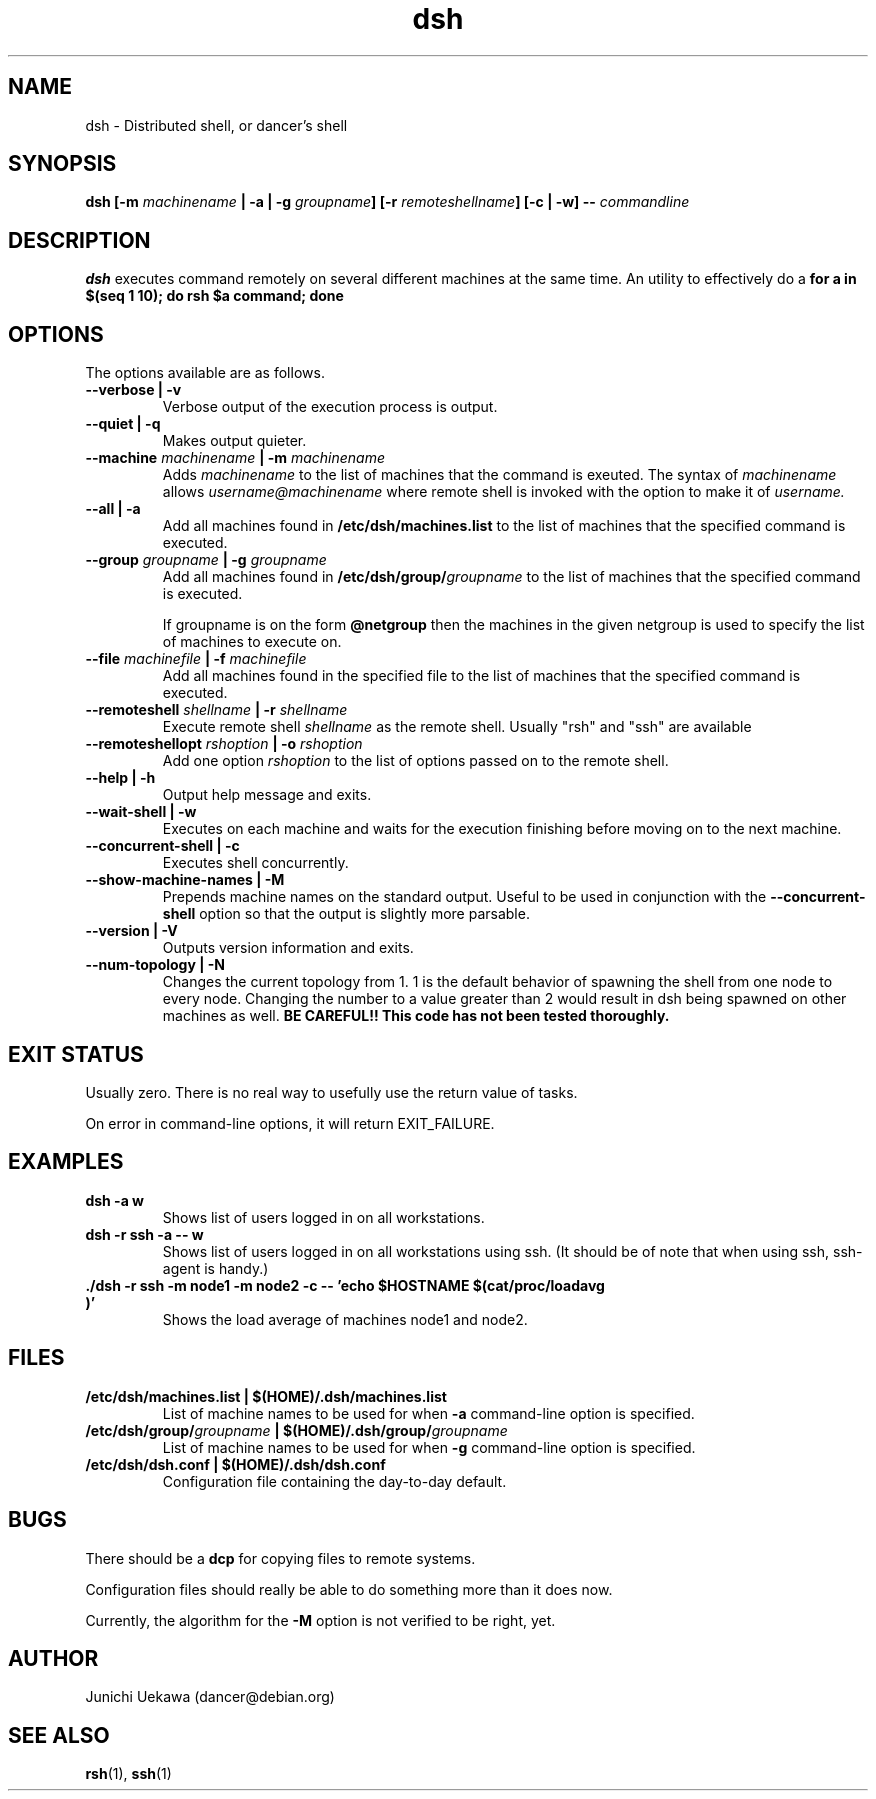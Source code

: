 .TH "dsh" 1 "2001 May 13" "Debian-Beowulf/Dancer" "Dancer Tools reference"
.SH NAME
dsh \- Distributed shell, or dancer's shell
.SH SYNOPSIS
.BI "dsh [-m " "machinename" " | -a | -g " "groupname" "] [-r " \
"remoteshellname" "] [-c | -w] -- " "commandline"
.SH DESCRIPTION
.B dsh
executes command remotely on several different machines at the same
time. An utility to effectively do a
.B "for a in $(seq 1 10); do rsh $a command; done"
.SH OPTIONS
The options available are as follows.
.TP
.B "--verbose | -v" 
Verbose output of the execution process is output.
.PP
.TP
.B "--quiet | -q"
Makes output quieter.
.PP
.TP
.BI "--machine " machinename " | -m " machinename
Adds 
.I machinename 
to the list of machines that the command is exeuted.
The syntax of 
.I machinename 
allows
.I username@machinename
where remote shell is invoked with the option to make it of 
.I username.

.TP
.BI "--all | -a " 
Add all machines found in 
.B /etc/dsh/machines.list
to the list of machines that the specified command is executed.

.TP
.BI "--group " "groupname" " | -g " "groupname "
Add all machines found in 
.BI /etc/dsh/group/ groupname
to the list of machines that the specified command is executed.

If groupname is on the form
.BI "@netgroup"
then the machines in the given netgroup is used to specify the list of
machines to execute on.

.TP
.BI "--file " "machinefile" " | -f " "machinefile"
Add all machines found in the specified file
to the list of machines that the specified command is executed.

.TP
.BI "--remoteshell " "shellname " "| -r " "shellname "
Execute remote shell 
.I shellname
as the remote shell. Usually "rsh" and "ssh" are available

.TP
.BI "--remoteshellopt " "rshoption " "| -o " "rshoption "
Add one option 
.I rshoption
to the list of options passed on to the remote shell. 

.TP
.BI "--help | -h "
Output help message and exits.

.TP
.BI "--wait-shell | -w " 
Executes on each machine and waits for the execution finishing before
moving on to the next machine.

.TP
.BI "--concurrent-shell | -c "
Executes shell concurrently.

.TP
.BI "--show-machine-names | -M "
Prepends machine names on the standard output. Useful to be used in
conjunction with the 
.B "--concurrent-shell" 
option so that the output is slightly more parsable.
.TP
.BI "--version | -V "
Outputs version information and exits.

.TP
.BI "--num-topology | -N "
Changes the current topology from 1. 1 is the default behavior of
spawning the shell from one node to every node. Changing the number to
a value greater than 2 would result in dsh being spawned on other
machines as well. 
.B "BE CAREFUL!! This code has not been tested thoroughly."

.SH "EXIT STATUS"
Usually zero. There is no real way to usefully use the return value of
tasks.

On error in command-line options, it will return EXIT_FAILURE.
.SH "EXAMPLES"
.TP
.B "dsh -a w "
Shows list of users logged in on all workstations.
.PP
.TP
.B "dsh -r ssh -a -- w "
Shows list of users logged in on all workstations using ssh. (It
should be of note that when using ssh, ssh-agent is handy.)
.PP
.TP
.B "./dsh -r ssh -m node1 -m node2 -c -- 'echo $HOSTNAME $(cat/proc/loadavg )'"
Shows the load average of machines node1 and node2.
.PP
.SH "FILES"
.TP
.B "/etc/dsh/machines.list | $(HOME)/.dsh/machines.list"
List of machine names to be used for when 
.B -a
command-line option is specified.
.PP
.TP
.BI "/etc/dsh/group/" "groupname" " | $(HOME)/.dsh/group/" "groupname" 
List of machine names to be used for when 
.B "-g" 
command-line option is specified.
.PP
.TP
.B "/etc/dsh/dsh.conf | $(HOME)/.dsh/dsh.conf "
Configuration file containing the day-to-day default. 
.PP
.SH "BUGS"
There should be a 
.B "dcp"
for copying files to remote systems.

Configuration files should really be able to do something more than it
does now.

Currently, the algorithm for the 
.B "-M"
option is not verified to be right, yet. 
.SH "AUTHOR"
Junichi Uekawa (dancer@debian.org)
.SH "SEE ALSO"
.BR "rsh" "(1), " "ssh" "(1)"
